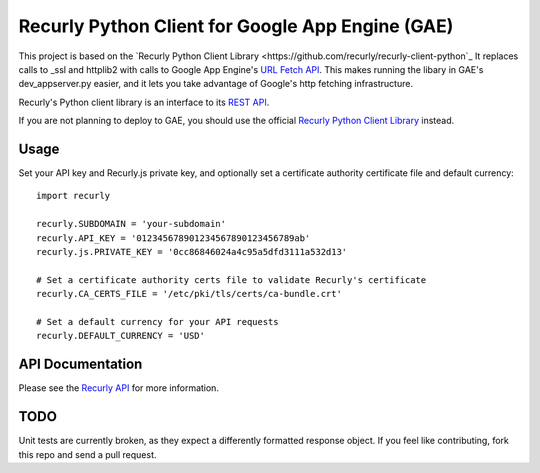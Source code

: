 Recurly Python Client for Google App Engine (GAE)
=====================

This project is based on the `Recurly Python Client Library <https://github.com/recurly/recurly-client-python`_ It
replaces calls to _ssl and httplib2 with calls to Google App Engine's
`URL Fetch API <https://developers.google.com/appengine/docs/python/urlfetch/>`_. This makes running the libary in
GAE's dev_appserver.py easier, and it lets you take advantage of Google's http fetching infrastructure.

Recurly's Python client library is an interface to its `REST API <http://docs.recurly.com/api>`_.

If you are not planning to deploy to GAE, you should use the official
`Recurly Python Client Library <https://github.com/recurly/recurly-client-python>`_ instead.

Usage
-----

Set your API key and Recurly.js private key, and optionally set a certificate
authority certificate file and default currency::

   import recurly

   recurly.SUBDOMAIN = 'your-subdomain'
   recurly.API_KEY = '012345678901234567890123456789ab'
   recurly.js.PRIVATE_KEY = '0cc86846024a4c95a5dfd3111a532d13'

   # Set a certificate authority certs file to validate Recurly's certificate
   recurly.CA_CERTS_FILE = '/etc/pki/tls/certs/ca-bundle.crt'

   # Set a default currency for your API requests
   recurly.DEFAULT_CURRENCY = 'USD'


API Documentation
-----------------

Please see the `Recurly API <http://docs.recurly.com/api/>`_ for more information.

TODO
----
Unit tests are currently broken, as they expect a differently formatted response object. If you feel like contributing,
fork this repo and send a pull request.